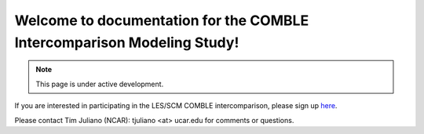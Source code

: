 Welcome to documentation for the COMBLE Intercomparison Modeling Study!
===================================

.. note::

   This page is under active development.
   
If you are interested in participating in the LES/SCM COMBLE intercomparison, please sign up `here <https://docs.google.com/spreadsheets/d/1h0BDDCCJTfIsdvHHNFyA17bpsNAL7405GG69IkC8qJs/edit?usp=sharing>`_.

Please contact Tim Juliano (NCAR): tjuliano <at> ucar.edu for comments or questions.
